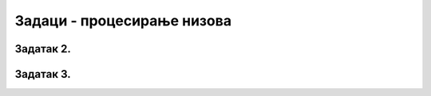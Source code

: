 Задаци - процесирање низова
---------------------------

.. questionnote::

    Направите листу помоћу *list comprehension* у којој су вредности 1, 3, 6, 10, 15 ..., односно збирови узастопних природних бројева од 1 до n за свако n од 1 до 20.

.. moguće rešenje - [sum(range(1,n+1)) for n in range(1,21)]

.. activecode:: zadatak1_1_1
   :runortest: lista
   :nocodelens:

   # -*- acsection: general-init -*-
   # -*- acsection: main -*-

   lista = [??? for n in range(?,?)]

   # -*- acsection: after-main -*-
   print(lista)
   ====
   from unittest.gui import TestCaseGui
   class myTests(TestCaseGui):
       def testOne(self):
           run_test = acMainSection(lista = [sum(range(1,n+1)) for n in range(1,21)])
           self.assertEqual(run_test, [sum(range(1,n+1)) for n in range(1,21)], "")
   myTests().main()


Задатак 2.
''''''''''

.. questionnote:: 
    
    Направите листу ["1. broj", "2. broj" ... "20. broj"] помоћу list comprehension.

.. moguće rešenje - [str(i)+'. broj' for i in range(1,21)]

.. activecode:: zadatak1-2_2
   :runortest: 
   :nocodelens:

   # -*- acsection: general-init -*-
   # -*- acsection: main -*-

   lista = [??? +'. broj' ???] 

   # -*- acsection: after-main -*-
   print(lista)
   ====
   from unittest.gui import TestCaseGui
   class myTests(TestCaseGui):
       def testOne(self):
           run_test = acMainSection(lista = [sum(range(1,n+1)) for n in range(1,21)])
           self.assertEqual(run_test, [sum(range(1,n+1)) for n in range(1,21)], "")
   myTests().main()

Задатак 3.
''''''''''

.. questionnote::
    
    Направите листу свих цифара свих бројева од 1 до 100.

.. moguće rešenje - [str(i)[j] for i in range(1,21) for j in range(len(str(i)))]

.. activecode:: zadatak1-3_3
   :runortest: test1, test2, test3, test4, test5
   :nocodelens:

   # -*- acsection: general-init -*-
   # -*- acsection: main -*-
   
    lista = []

   # -*- acsection: after-main -*-
   print(lista)
   ====
   from unittest.gui import TestCaseGui
   class myTests(TestCaseGui):
       def testOne(self):
           run_test = acMainSection(lista = [sum(range(1,n+1)) for n in range(1,21)])
           self.assertEqual(run_test, [sum(range(1,n+1)) for n in range(1,21)], "")
   myTests().main()


